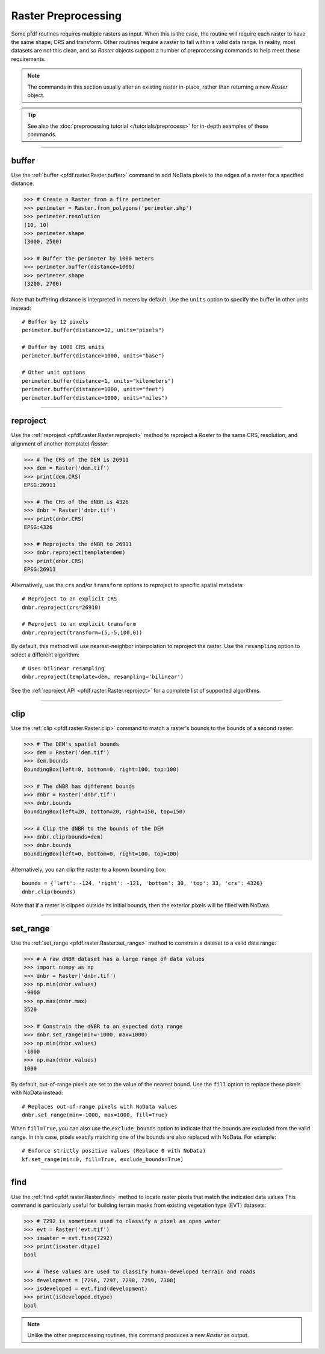 Raster Preprocessing
====================

Some pfdf routines requires multiple rasters as input. When this is the case, the routine will require each raster to have the same shape, CRS and transform. Other routines require a raster to fall within a valid data range. In reality, most datasets are not this clean, and so *Raster* objects support a number of preprocessing commands to help meet these requirements.

.. note:: The commands in this section usually alter an existing raster in-place, rather than returning a new *Raster* object.

.. tip:: See also the :doc:`preprocessing tutorial </tutorials/preprocess>` for in-depth examples of these commands.

----

buffer
------
Use the :ref:`buffer <pfdf.raster.Raster.buffer>` command to add NoData pixels to the edges of a raster for a specified distance:

.. code:: pycon

    >>> # Create a Raster from a fire perimeter
    >>> perimeter = Raster.from_polygons('perimeter.shp')
    >>> perimeter.resolution
    (10, 10)
    >>> perimeter.shape
    (3000, 2500)

    >>> # Buffer the perimeter by 1000 meters
    >>> perimeter.buffer(distance=1000)
    >>> perimeter.shape
    (3200, 2700)

Note that buffering distance is interpreted in meters by default. Use the ``units`` option to specify the buffer in other units instead::

    # Buffer by 12 pixels
    perimeter.buffer(distance=12, units="pixels")

    # Buffer by 1000 CRS units
    perimeter.buffer(distance=1000, units="base")

    # Other unit options
    perimeter.buffer(distance=1, units="kilometers")
    perimeter.buffer(distance=1000, units="feet")
    perimeter.buffer(distance=1000, units="miles")


----

.. _guide-reproject:

reproject
---------
Use the :ref:`reproject <pfdf.raster.Raster.reproject>` method to reproject a *Raster* to the same CRS, resolution, and alignment of another (template) *Raster*:

.. code:: pycon

    >>> # The CRS of the DEM is 26911
    >>> dem = Raster('dem.tif')
    >>> print(dem.CRS)
    EPSG:26911

    >>> # The CRS of the dNBR is 4326
    >>> dnbr = Raster('dnbr.tif')
    >>> print(dnbr.CRS)
    EPSG:4326

    >>> # Reprojects the dNBR to 26911
    >>> dnbr.reproject(template=dem)
    >>> print(dnbr.CRS)
    EPSG:26911

Alternatively, use the ``crs`` and/or ``transform`` options to reproject to specific spatial metadata::

    # Reproject to an explicit CRS
    dnbr.reproject(crs=26910)

    # Reproject to an explicit transform
    dnbr.reproject(transform=(5,-5,100,0))

By default, this method will use nearest-neighbor interpolation to reproject the raster. Use the ``resampling`` option to select a different algorithm::

    # Uses bilinear resampling
    dnbr.reproject(template=dem, resampling='bilinear')

See the :ref:`reproject API <pfdf.raster.Raster.reproject>` for a complete list of supported algorithms.

----

.. _guide-clip:

clip
----
Use the :ref:`clip <pfdf.raster.Raster.clip>` command to match a raster's bounds to the bounds of a second raster:

.. code:: pycon

    >>> # The DEM's spatial bounds
    >>> dem = Raster('dem.tif')
    >>> dem.bounds
    BoundingBox(left=0, bottom=0, right=100, top=100)

    >>> # The dNBR has different bounds
    >>> dnbr = Raster('dnbr.tif')
    >>> dnbr.bounds
    BoundingBox(left=20, bottom=20, right=150, top=150)

    >>> # Clip the dNBR to the bounds of the DEM
    >>> dnbr.clip(bounds=dem)
    >>> dnbr.bounds
    BoundingBox(left=0, bottom=0, right=100, top=100)

Alternatively, you can clip the raster to a known bounding box::

    bounds = {'left': -124, 'right': -121, 'bottom': 30, 'top': 33, 'crs': 4326}
    dnbr.clip(bounds)

Note that if a raster is clipped outside its initial bounds, then the exterior pixels will be filled with NoData.
    
----

set_range
---------
Use the :ref:`set_range <pfdf.raster.Raster.set_range>` method to constrain a dataset to a valid data range:

.. code:: pycon

    >>> # A raw dNBR dataset has a large range of data values
    >>> import numpy as np
    >>> dnbr = Raster('dnbr.tif')
    >>> np.min(dnbr.values)
    -9000
    >>> np.max(dnbr.max)
    3520

    >>> # Constrain the dNBR to an expected data range
    >>> dnbr.set_range(min=-1000, max=1000)
    >>> np.min(dnbr.values)
    -1000
    >>> np.max(dnbr.values)
    1000

By default, out-of-range pixels are set to the value of the nearest bound. Use the ``fill`` option to replace these pixels with NoData instead::

    # Replaces out-of-range pixels with NoData values
    dnbr.set_range(min=-1000, max=1000, fill=True)

When ``fill=True``, you can also use the ``exclude_bounds`` option to indicate that the bounds are excluded from the valid range. In this case, pixels exactly matching one of the bounds are also replaced with NoData. For example::

    # Enforce strictly positive values (Replace 0 with NoData)
    kf.set_range(min=0, fill=True, exclude_bounds=True)

----

find
----

Use the :ref:`find <pfdf.raster.Raster.find>` method to locate raster pixels that match the indicated data values This command is particularly useful for building terrain masks from existing vegetation type (EVT) datasets:

.. code:: pycon

    >>> # 7292 is sometimes used to classify a pixel as open water
    >>> evt = Raster('evt.tif')
    >>> iswater = evt.find(7292)
    >>> print(iswater.dtype)
    bool

    >>> # These values are used to classify human-developed terrain and roads
    >>> development = [7296, 7297, 7298, 7299, 7300]
    >>> isdeveloped = evt.find(development)
    >>> print(isdeveloped.dtype)
    bool

.. note:: Unlike the other preprocessing routines, this command produces a new *Raster* as output.


